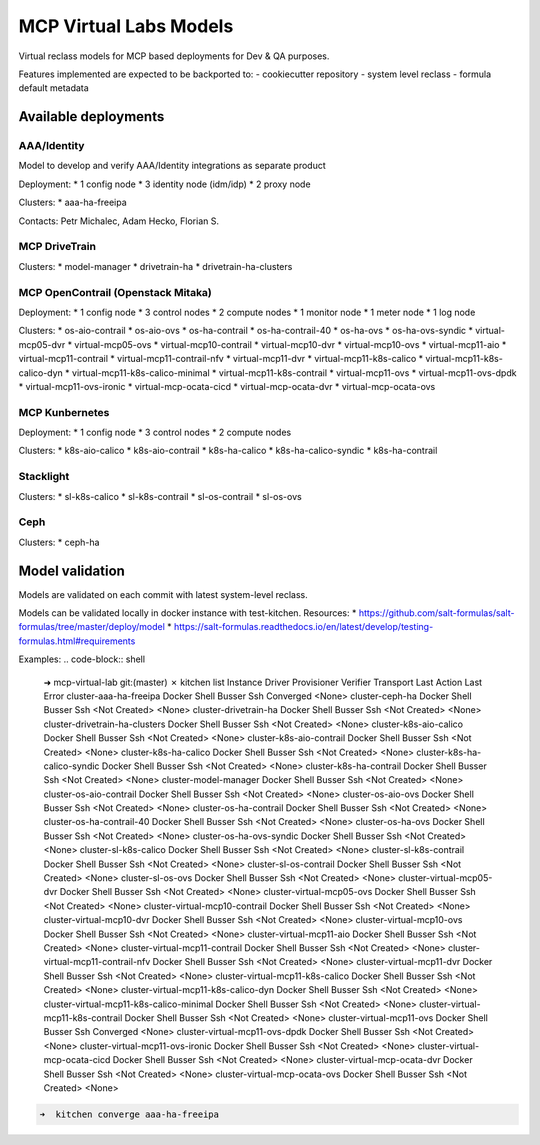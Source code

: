 =======================
MCP Virtual Labs Models
=======================

Virtual reclass models for MCP based deployments for Dev & QA purposes.

Features implemented are expected to be backported to:
- cookiecutter repository
- system level reclass
- formula default metadata


Available deployments
=====================

AAA/Identity
--------------------

Model to develop and verify AAA/Identity integrations as separate product

Deployment:
* 1 config node
* 3 identity node (idm/idp)
* 2 proxy node

Clusters:
* aaa-ha-freeipa

Contacts: Petr Michalec, Adam Hecko, Florian S.

MCP DriveTrain
---------------------------------------

Clusters:
* model-manager
* drivetrain-ha
* drivetrain-ha-clusters

MCP OpenContrail (Openstack Mitaka)
---------------------------------------

Deployment:
* 1 config node
* 3 control nodes
* 2 compute nodes
* 1 monitor node
* 1 meter node
* 1 log node

Clusters:
* os-aio-contrail
* os-aio-ovs
* os-ha-contrail
* os-ha-contrail-40
* os-ha-ovs
* os-ha-ovs-syndic
* virtual-mcp05-dvr
* virtual-mcp05-ovs
* virtual-mcp10-contrail
* virtual-mcp10-dvr
* virtual-mcp10-ovs
* virtual-mcp11-aio
* virtual-mcp11-contrail
* virtual-mcp11-contrail-nfv
* virtual-mcp11-dvr
* virtual-mcp11-k8s-calico
* virtual-mcp11-k8s-calico-dyn
* virtual-mcp11-k8s-calico-minimal
* virtual-mcp11-k8s-contrail
* virtual-mcp11-ovs
* virtual-mcp11-ovs-dpdk
* virtual-mcp11-ovs-ironic
* virtual-mcp-ocata-cicd
* virtual-mcp-ocata-dvr
* virtual-mcp-ocata-ovs

MCP Kunbernetes
---------------

Deployment:
* 1 config node
* 3 control nodes
* 2 compute nodes

Clusters:
* k8s-aio-calico
* k8s-aio-contrail
* k8s-ha-calico
* k8s-ha-calico-syndic
* k8s-ha-contrail

Stacklight
----------

Clusters:
* sl-k8s-calico
* sl-k8s-contrail
* sl-os-contrail
* sl-os-ovs

Ceph
--------

Clusters:
* ceph-ha


Model validation
================

Models are validated on each commit with latest system-level reclass.

Models can be validated locally in docker instance with test-kitchen. Resources:
* https://github.com/salt-formulas/salt-formulas/tree/master/deploy/model
* https://salt-formulas.readthedocs.io/en/latest/develop/testing-formulas.html#requirements

Examples:
.. code-block:: shell

  ➜  mcp-virtual-lab git:(master) ✗ kitchen list
  Instance                                  Driver  Provisioner  Verifier  Transport  Last Action    Last Error
  cluster-aaa-ha-freeipa                    Docker  Shell        Busser    Ssh        Converged      <None>
  cluster-ceph-ha                           Docker  Shell        Busser    Ssh        <Not Created>  <None>
  cluster-drivetrain-ha                     Docker  Shell        Busser    Ssh        <Not Created>  <None>
  cluster-drivetrain-ha-clusters            Docker  Shell        Busser    Ssh        <Not Created>  <None>
  cluster-k8s-aio-calico                    Docker  Shell        Busser    Ssh        <Not Created>  <None>
  cluster-k8s-aio-contrail                  Docker  Shell        Busser    Ssh        <Not Created>  <None>
  cluster-k8s-ha-calico                     Docker  Shell        Busser    Ssh        <Not Created>  <None>
  cluster-k8s-ha-calico-syndic              Docker  Shell        Busser    Ssh        <Not Created>  <None>
  cluster-k8s-ha-contrail                   Docker  Shell        Busser    Ssh        <Not Created>  <None>
  cluster-model-manager                     Docker  Shell        Busser    Ssh        <Not Created>  <None>
  cluster-os-aio-contrail                   Docker  Shell        Busser    Ssh        <Not Created>  <None>
  cluster-os-aio-ovs                        Docker  Shell        Busser    Ssh        <Not Created>  <None>
  cluster-os-ha-contrail                    Docker  Shell        Busser    Ssh        <Not Created>  <None>
  cluster-os-ha-contrail-40                 Docker  Shell        Busser    Ssh        <Not Created>  <None>
  cluster-os-ha-ovs                         Docker  Shell        Busser    Ssh        <Not Created>  <None>
  cluster-os-ha-ovs-syndic                  Docker  Shell        Busser    Ssh        <Not Created>  <None>
  cluster-sl-k8s-calico                     Docker  Shell        Busser    Ssh        <Not Created>  <None>
  cluster-sl-k8s-contrail                   Docker  Shell        Busser    Ssh        <Not Created>  <None>
  cluster-sl-os-contrail                    Docker  Shell        Busser    Ssh        <Not Created>  <None>
  cluster-sl-os-ovs                         Docker  Shell        Busser    Ssh        <Not Created>  <None>
  cluster-virtual-mcp05-dvr                 Docker  Shell        Busser    Ssh        <Not Created>  <None>
  cluster-virtual-mcp05-ovs                 Docker  Shell        Busser    Ssh        <Not Created>  <None>
  cluster-virtual-mcp10-contrail            Docker  Shell        Busser    Ssh        <Not Created>  <None>
  cluster-virtual-mcp10-dvr                 Docker  Shell        Busser    Ssh        <Not Created>  <None>
  cluster-virtual-mcp10-ovs                 Docker  Shell        Busser    Ssh        <Not Created>  <None>
  cluster-virtual-mcp11-aio                 Docker  Shell        Busser    Ssh        <Not Created>  <None>
  cluster-virtual-mcp11-contrail            Docker  Shell        Busser    Ssh        <Not Created>  <None>
  cluster-virtual-mcp11-contrail-nfv        Docker  Shell        Busser    Ssh        <Not Created>  <None>
  cluster-virtual-mcp11-dvr                 Docker  Shell        Busser    Ssh        <Not Created>  <None>
  cluster-virtual-mcp11-k8s-calico          Docker  Shell        Busser    Ssh        <Not Created>  <None>
  cluster-virtual-mcp11-k8s-calico-dyn      Docker  Shell        Busser    Ssh        <Not Created>  <None>
  cluster-virtual-mcp11-k8s-calico-minimal  Docker  Shell        Busser    Ssh        <Not Created>  <None>
  cluster-virtual-mcp11-k8s-contrail        Docker  Shell        Busser    Ssh        <Not Created>  <None>
  cluster-virtual-mcp11-ovs                 Docker  Shell        Busser    Ssh        Converged      <None>
  cluster-virtual-mcp11-ovs-dpdk            Docker  Shell        Busser    Ssh        <Not Created>  <None>
  cluster-virtual-mcp11-ovs-ironic          Docker  Shell        Busser    Ssh        <Not Created>  <None>
  cluster-virtual-mcp-ocata-cicd            Docker  Shell        Busser    Ssh        <Not Created>  <None>
  cluster-virtual-mcp-ocata-dvr             Docker  Shell        Busser    Ssh        <Not Created>  <None>
  cluster-virtual-mcp-ocata-ovs             Docker  Shell        Busser    Ssh        <Not Created>  <None>

.. code-block:: shell

  ➜  kitchen converge aaa-ha-freeipa


